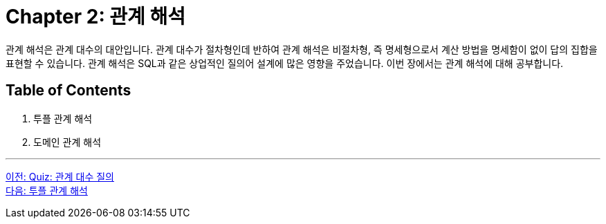 = Chapter 2: 관계 해석

관계 해석은 관계 대수의 대안입니다. 관계 대수가 절차형인데 반하여 관계 해석은 비절차형, 즉 명세형으로서 계산 방법을 명세함이 없이 답의 집합을 표현할 수 있습니다. 관계 해석은 SQL과 같은 상업적인 질의어 설계에 많은 영향을 주었습니다. 이번 장에서는 관계 해석에 대해 공부합니다.

== Table of Contents

1.	투플 관계 해석
2.	도메인 관계 해석

---

link:./08_quiz.adoc[이전: Quiz: 관계 대수 질의] +
link:./10_tuple.adoc[다음: 투플 관계 해석]